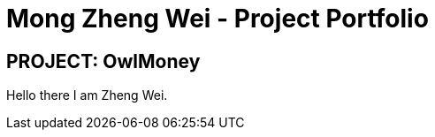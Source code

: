= Mong Zheng Wei - Project Portfolio
:site-section: AboutUs
:imagesDir: ../images
:stylesDir: ../stylesheets
:repoURL: https://github.com/AY1920S1-CS2113T-W17-3/main
:prURL: {repoURL}/pull
:forumURL: https://github.com/AY1920S1-CS2113T-W17-3/forum/issues
:experimental:
ifdef::env-github[]
:tip-caption: :bulb:
:note-caption: :information_source:
:warning-caption: :warning:
endif::[]


== PROJECT: OwlMoney

Hello there I am Zheng Wei.
